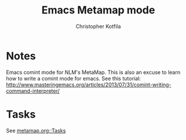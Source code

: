 #+TITLE: Emacs Metamap mode
#+AUTHOR: Christopher Kotfila

* Notes
Emacs comint mode for NLM's MetaMap. This is also an excuse to learn how to write a comint mode for emacs.
See this tutorial: http://www.masteringemacs.org/articles/2013/07/31/comint-writing-command-interpreter/

* Tasks
See [[file:metamap.org::*Tasks][metamap.org::Tasks]]
